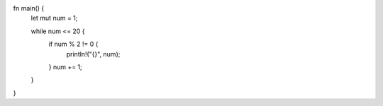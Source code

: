 fn main() {
    let mut num = 1;

    while num <= 20 {
        if num % 2 != 0 {
            println!("{}", num);
        }
        num += 1;
    }
}

